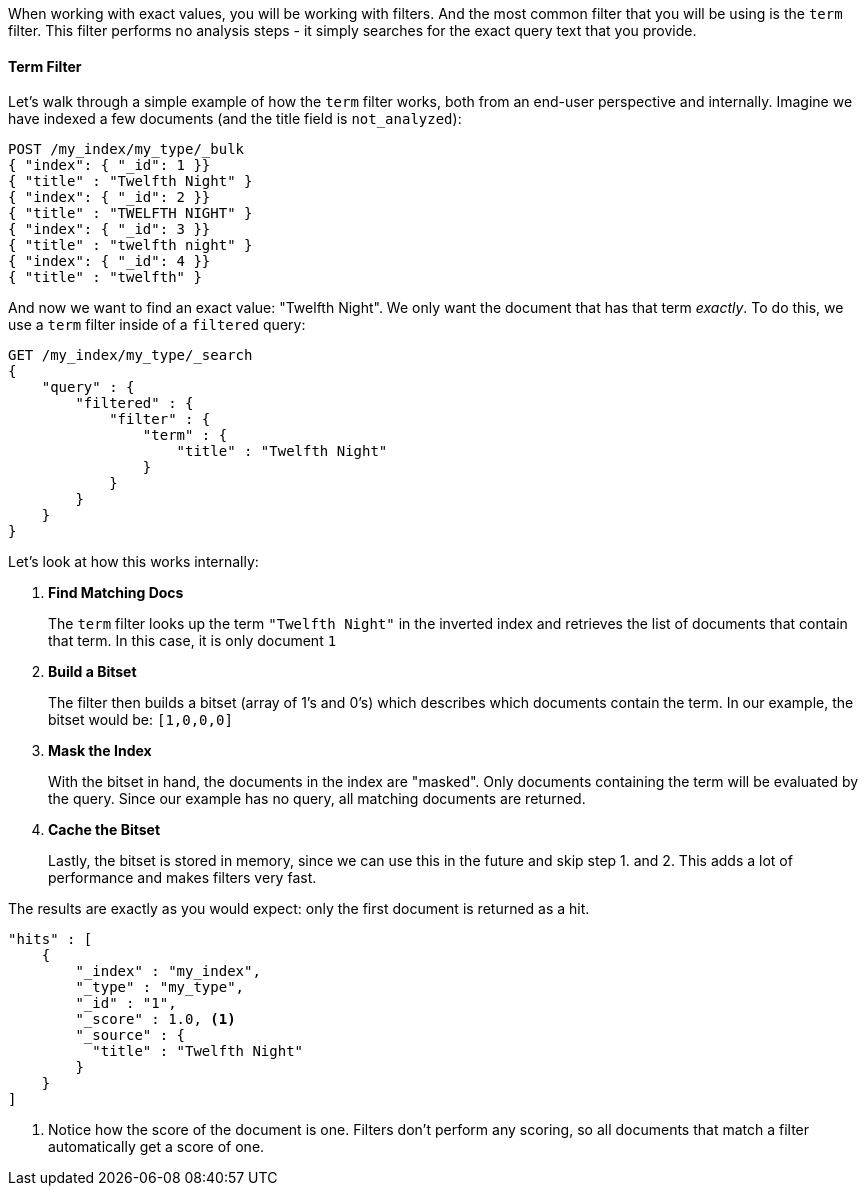 When working with exact values, you will be working with filters.  And the most 
common filter that you will be using is the `term` filter.  This filter performs
no analysis steps - it simply searches for the exact query text that you provide.  

==== Term Filter

Let's walk through a simple example of how the `term` filter works, both 
from an end-user perspective and internally.  Imagine we have indexed a few 
documents (and the title field is `not_analyzed`):

[source,js]
--------------------------------------------------
POST /my_index/my_type/_bulk
{ "index": { "_id": 1 }}
{ "title" : "Twelfth Night" }
{ "index": { "_id": 2 }}
{ "title" : "TWELFTH NIGHT" }
{ "index": { "_id": 3 }}
{ "title" : "twelfth night" }
{ "index": { "_id": 4 }}
{ "title" : "twelfth" }
--------------------------------------------------


And now we want to find an exact value: "Twelfth Night".  We only want the
document that has that term _exactly_.  To do this, we use a `term` filter 
inside of a `filtered` query:

[source,js]
--------------------------------------------------
GET /my_index/my_type/_search
{
    "query" : {
        "filtered" : {
            "filter" : {
                "term" : {
                    "title" : "Twelfth Night"
                }
            }
        }
    }
}
--------------------------------------------------

Let's look at how this works internally:

1. *Find Matching Docs*
+
The `term` filter looks up the term `"Twelfth Night"` in the inverted index and
retrieves the list of documents that contain that term.  In this case, it is
only document `1`

2. *Build a Bitset*
+
The filter then builds a bitset (array of 1's and 0's) which describes which
documents contain the term.  In our example, the bitset would be: `[1,0,0,0]`

3. *Mask the Index*
+
With the bitset in hand, the documents in the index are "masked". Only
documents containing the term will be evaluated by the query. Since our example
has no query, all matching documents are returned.

4. *Cache the Bitset*
+
Lastly, the bitset is stored in memory, since we can use this in the future and
skip step 1. and 2.  This adds a lot of performance and makes filters very
fast.

The results are exactly as you would expect: only the first document is returned
as a hit. 

[source,json]
--------------------------------------------------
"hits" : [ 
    {
        "_index" : "my_index",
        "_type" : "my_type",
        "_id" : "1",
        "_score" : 1.0, <1>
        "_source" : { 
          "title" : "Twelfth Night" 
        }
    } 
]
--------------------------------------------------
<1> Notice how the score of the document is one.  Filters don't perform any 
scoring, so all documents that match a filter automatically get a score of one.
